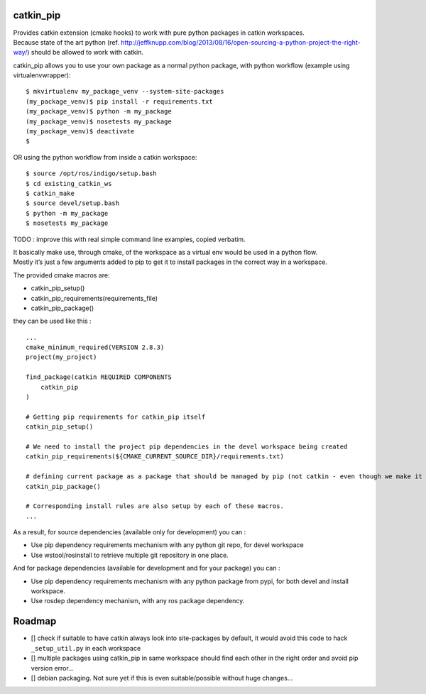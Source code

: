 catkin_pip
==========

|Build Status|

| Provides catkin extension (cmake hooks) to work with pure python
  packages in catkin workspaces.
| Because state of the art python (ref.
  http://jeffknupp.com/blog/2013/08/16/open-sourcing-a-python-project-the-right-way/)
  should be allowed to work with catkin.

catkin_pip allows you to use your own package as a normal python
package, with python workflow (example using virtualenvwrapper)::

    $ mkvirtualenv my_package_venv --system-site-packages
    (my_package_venv)$ pip install -r requirements.txt
    (my_package_venv)$ python -m my_package
    (my_package_venv)$ nosetests my_package
    (my_package_venv)$ deactivate
    $

OR using the python workflow from inside a catkin workspace::

    $ source /opt/ros/indigo/setup.bash
    $ cd existing_catkin_ws
    $ catkin_make
    $ source devel/setup.bash
    $ python -m my_package
    $ nosetests my_package

TODO : improve this with real simple command line examples, copied
verbatim.

| It basically make use, through cmake, of the workspace as a virtual
  env would be used in a python flow.
| Mostly it’s just a few arguments added to pip to get it to install
  packages in the correct way in a workspace.

The provided cmake macros are:

-  catkin_pip_setup()
-  catkin_pip_requirements(requirements_file)
-  catkin_pip_package()

they can be used like this :

::

    ...
    cmake_minimum_required(VERSION 2.8.3)
    project(my_project)

    find_package(catkin REQUIRED COMPONENTS
        catkin_pip
    )

    # Getting pip requirements for catkin_pip itself
    catkin_pip_setup()

    # We need to install the project pip dependencies in the devel workspace being created
    catkin_pip_requirements(${CMAKE_CURRENT_SOURCE_DIR}/requirements.txt)

    # defining current package as a package that should be managed by pip (not catkin - even though we make it usable with workspaces)
    catkin_pip_package()

    # Corresponding install rules are also setup by each of these macros.
    ...

As a result, for source dependencies (available only for development)
you can :

-  Use pip dependency requirements mechanism with any python git repo,
   for devel workspace
-  Use wstool/rosinstall to retrieve multiple git repository in one
   place.

And for package dependencies (available for development and for your
package) you can :

-  Use pip dependency requirements mechanism with any python package
   from pypi, for both devel and install workspace.
-  Use rosdep dependency mechanism, with any ros package dependency.

Roadmap
=======

-  [] check if suitable to have catkin always look into site-packages by
   default, it would avoid this code to hack ``_setup_util.py`` in each
   workspace
-  [] multiple packages using catkin_pip in same workspace should find
   each other in the right order and avoid pip version error…
-  [] debian packaging. Not sure yet if this is even suitable/possible
   without huge changes…

.. |Build Status| image:: https://travis-ci.org/asmodehn/catkin_pip.svg?branch=indigo
   :target: https://travis-ci.org/asmodehn/catkin_pip